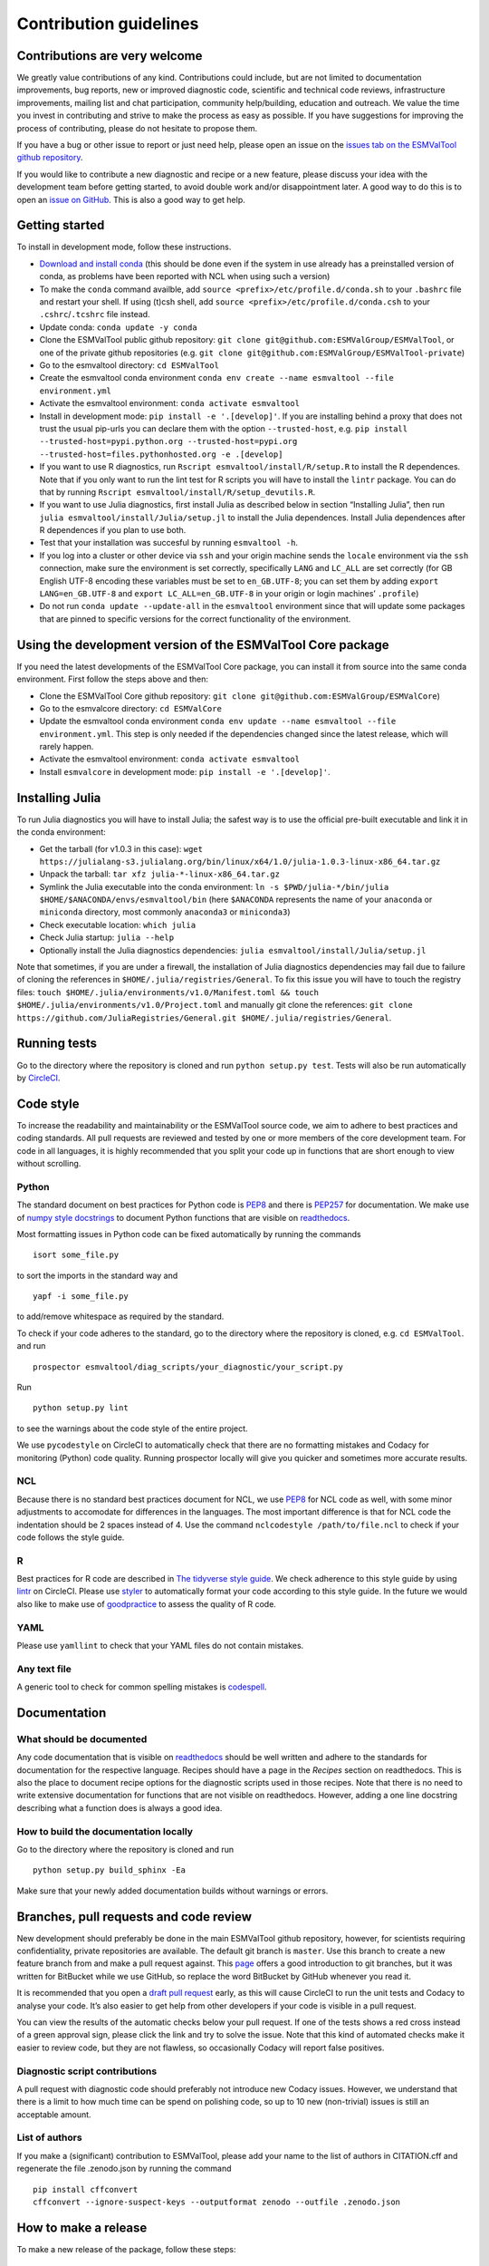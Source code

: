 .. _contributing:

Contribution guidelines
=======================

Contributions are very welcome
------------------------------

We greatly value contributions of any kind.
Contributions could include, but are not limited to documentation improvements, bug reports, new or improved diagnostic code, scientific and technical code reviews, infrastructure improvements, mailing list and chat participation, community help/building, education and outreach.
We value the time you invest in contributing and strive to make the process as easy as possible.
If you have suggestions for improving the process of contributing, please do not hesitate to propose them.

If you have a bug or other issue to report or just need help, please open an issue on the `issues tab on the
ESMValTool github
repository <https://github.com/ESMValGroup/ESMValTool/issues>`__.

If you would like to contribute a new diagnostic and recipe or a new
feature, please discuss your idea with the development team before
getting started, to avoid double work and/or disappointment later. A
good way to do this is to open an `issue on
GitHub <https://github.com/ESMValGroup/ESMValTool/issues>`__. This is
also a good way to get help.

Getting started
---------------

To install in development mode, follow these instructions.

-  `Download and install
   conda <https://conda.io/projects/conda/en/latest/user-guide/install/linux.html>`__
   (this should be done even if the system in use already has a
   preinstalled version of conda, as problems have been reported with
   NCL when using such a version)
-  To make the ``conda`` command availble, add
   ``source <prefix>/etc/profile.d/conda.sh`` to your ``.bashrc`` file
   and restart your shell. If using (t)csh shell, add
   ``source <prefix>/etc/profile.d/conda.csh`` to your
   ``.cshrc``/``.tcshrc`` file instead.
-  Update conda: ``conda update -y conda``
-  Clone the ESMValTool public github repository:
   ``git clone git@github.com:ESMValGroup/ESMValTool``, or one of the
   private github repositories (e.g.
   ``git clone git@github.com:ESMValGroup/ESMValTool-private``)
-  Go to the esmvaltool directory: ``cd ESMValTool``
-  Create the esmvaltool conda environment
   ``conda env create --name esmvaltool --file environment.yml``
-  Activate the esmvaltool environment: ``conda activate esmvaltool``
-  Install in development mode: ``pip install -e '.[develop]'``. If you
   are installing behind a proxy that does not trust the usual pip-urls
   you can declare them with the option ``--trusted-host``, e.g.
   ``pip install --trusted-host=pypi.python.org --trusted-host=pypi.org --trusted-host=files.pythonhosted.org -e .[develop]``
-  If you want to use R diagnostics, run
   ``Rscript esmvaltool/install/R/setup.R`` to install the R
   dependences. Note that if you only want to run the lint test for R
   scripts you will have to install the ``lintr`` package. You can do
   that by running ``Rscript esmvaltool/install/R/setup_devutils.R``.
-  If you want to use Julia diagnostics, first install Julia as
   described below in section “Installing Julia”, then run
   ``julia esmvaltool/install/Julia/setup.jl`` to install the Julia
   dependences. Install Julia dependences after R dependences if you
   plan to use both.
-  Test that your installation was succesful by running
   ``esmvaltool -h``.
-  If you log into a cluster or other device via ``ssh`` and your origin
   machine sends the ``locale`` environment via the ``ssh`` connection,
   make sure the environment is set correctly, specifically ``LANG`` and
   ``LC_ALL`` are set correctly (for GB English UTF-8 encoding these
   variables must be set to ``en_GB.UTF-8``; you can set them by adding
   ``export LANG=en_GB.UTF-8`` and ``export LC_ALL=en_GB.UTF-8`` in your
   origin or login machines’ ``.profile``)
-  Do not run ``conda update --update-all`` in the ``esmvaltool``
   environment since that will update some packages that are pinned to
   specific versions for the correct functionality of the environment.

Using the development version of the ESMValTool Core package
------------------------------------------------------------

If you need the latest developments of the ESMValTool Core package, you
can install it from source into the same conda environment. First follow
the steps above and then:

-  Clone the ESMValTool Core github repository:
   ``git clone git@github.com:ESMValGroup/ESMValCore``)
-  Go to the esmvalcore directory: ``cd ESMValCore``
-  Update the esmvaltool conda environment
   ``conda env update --name esmvaltool --file environment.yml``. This
   step is only needed if the dependencies changed since the latest
   release, which will rarely happen.
-  Activate the esmvaltool environment: ``conda activate esmvaltool``
-  Install ``esmvalcore`` in development mode:
   ``pip install -e '.[develop]'``.

Installing Julia
----------------

To run Julia diagnostics you will have to install Julia; the safest way
is to use the official pre-built executable and link it in the conda
environment:

-  Get the tarball (for v1.0.3 in this case):
   ``wget https://julialang-s3.julialang.org/bin/linux/x64/1.0/julia-1.0.3-linux-x86_64.tar.gz``
-  Unpack the tarball: ``tar xfz julia-*-linux-x86_64.tar.gz``
-  Symlink the Julia executable into the conda environment:
   ``ln -s $PWD/julia-*/bin/julia $HOME/$ANACONDA/envs/esmvaltool/bin``
   (here ``$ANACONDA`` represents the name of your ``anaconda`` or
   ``miniconda`` directory, most commonly ``anaconda3`` or
   ``miniconda3``)
-  Check executable location: ``which julia``
-  Check Julia startup: ``julia --help``
-  Optionally install the Julia diagnostics dependencies:
   ``julia esmvaltool/install/Julia/setup.jl``

Note that sometimes, if you are under a firewall, the installation of
Julia diagnostics dependencies may fail due to failure of cloning the
references in ``$HOME/.julia/registries/General``. To fix this issue you
will have to touch the registry files:
``touch $HOME/.julia/environments/v1.0/Manifest.toml && touch $HOME/.julia/environments/v1.0/Project.toml``
and manually git clone the references:
``git clone https://github.com/JuliaRegistries/General.git $HOME/.julia/registries/General``.

Running tests
-------------

Go to the directory where the repository is cloned and run
``python setup.py test``. Tests will also be run automatically by
`CircleCI <https://circleci.com/gh/ESMValGroup/ESMValTool>`__.

Code style
----------

To increase the readability and maintainability or the ESMValTool source
code, we aim to adhere to best practices and coding standards. All pull
requests are reviewed and tested by one or more members of the core
development team. For code in all languages, it is highly recommended
that you split your code up in functions that are short enough to view
without scrolling.

Python
~~~~~~

The standard document on best practices for Python code is
`PEP8 <https://www.python.org/dev/peps/pep-0008/>`__ and there is
`PEP257 <https://www.python.org/dev/peps/pep-0257/>`__ for
documentation. We make use of `numpy style
docstrings <https://sphinxcontrib-napoleon.readthedocs.io/en/latest/example_numpy.html>`__
to document Python functions that are visible on
`readthedocs <https://esmvaltool.readthedocs.io>`__.

Most formatting issues in Python code can be fixed automatically by
running the commands

::

   isort some_file.py

to sort the imports in the standard way and

::

   yapf -i some_file.py

to add/remove whitespace as required by the standard.

To check if your code adheres to the standard, go to the directory where
the repository is cloned, e.g. ``cd ESMValTool``. and run

::

   prospector esmvaltool/diag_scripts/your_diagnostic/your_script.py

Run

::

   python setup.py lint

to see the warnings about the code style of the entire project.

We use ``pycodestyle`` on CircleCI to automatically check that there are
no formatting mistakes and Codacy for monitoring (Python) code quality.
Running prospector locally will give you quicker and sometimes more
accurate results.

NCL
~~~

Because there is no standard best practices document for NCL, we use
`PEP8 <https://www.python.org/dev/peps/pep-0008/>`__ for NCL code as
well, with some minor adjustments to accomodate for differences in the
languages. The most important difference is that for NCL code the
indentation should be 2 spaces instead of 4. Use the command
``nclcodestyle /path/to/file.ncl`` to check if your code follows the
style guide.

R
~

Best practices for R code are described in `The tidyverse style
guide <https://style.tidyverse.org/>`__. We check adherence to this
style guide by using
`lintr <https://cran.r-project.org/web/packages/lintr/index.html>`__ on
CircleCI. Please use `styler <https://styler.r-lib.org/>`__ to
automatically format your code according to this style guide. In the
future we would also like to make use of
`goodpractice <https://cran.r-project.org/web/packages/goodpractice/index.html>`__
to assess the quality of R code.

YAML
~~~~

Please use ``yamllint`` to check that your YAML files do not contain
mistakes.

Any text file
~~~~~~~~~~~~~

A generic tool to check for common spelling mistakes is
`codespell <https://pypi.org/project/codespell/>`__.

Documentation
-------------

What should be documented
~~~~~~~~~~~~~~~~~~~~~~~~~

Any code documentation that is visible on
`readthedocs <https://esmvaltool.readthedocs.io>`__ should be well
written and adhere to the standards for documentation for the respective
language. Recipes should have a page in the *Recipes* section on
readthedocs. This is also the place to document recipe options for the
diagnostic scripts used in those recipes. Note that there is no need to
write extensive documentation for functions that are not visible on
readthedocs. However, adding a one line docstring describing what a
function does is always a good idea.

How to build the documentation locally
~~~~~~~~~~~~~~~~~~~~~~~~~~~~~~~~~~~~~~

Go to the directory where the repository is cloned and run

::

   python setup.py build_sphinx -Ea

Make sure that your newly added documentation builds without warnings or
errors.

Branches, pull requests and code review
---------------------------------------

New development should preferably be done in the main ESMValTool github
repository, however, for scientists requiring confidentiality, private
repositories are available. The default git branch is ``master``. Use
this branch to create a new feature branch from and make a pull request
against. This
`page <https://www.atlassian.com/git/tutorials/comparing-workflows/feature-branch-workflow>`__
offers a good introduction to git branches, but it was written for
BitBucket while we use GitHub, so replace the word BitBucket by GitHub
whenever you read it.

It is recommended that you open a `draft pull
request <https://github.blog/2019-02-14-introducing-draft-pull-requests/>`__
early, as this will cause CircleCI to run the unit tests and Codacy to
analyse your code. It’s also easier to get help from other developers if
your code is visible in a pull request.

You can view the results of the automatic checks below your pull
request. If one of the tests shows a red cross instead of a green
approval sign, please click the link and try to solve the issue. Note
that this kind of automated checks make it easier to review code, but
they are not flawless, so occasionally Codacy will report false
positives.

Diagnostic script contributions
~~~~~~~~~~~~~~~~~~~~~~~~~~~~~~~

A pull request with diagnostic code should preferably not introduce new
Codacy issues. However, we understand that there is a limit to how much
time can be spend on polishing code, so up to 10 new (non-trivial)
issues is still an acceptable amount.

List of authors
~~~~~~~~~~~~~~~

If you make a (significant) contribution to ESMValTool, please add your
name to the list of authors in CITATION.cff and regenerate the file
.zenodo.json by running the command

::

   pip install cffconvert
   cffconvert --ignore-suspect-keys --outputformat zenodo --outfile .zenodo.json

How to make a release
---------------------

To make a new release of the package, follow these steps:

1. Check that the nightly build on CircleCI was successful
~~~~~~~~~~~~~~~~~~~~~~~~~~~~~~~~~~~~~~~~~~~~~~~~~~~~~~~~~~

Check the ``nightly`` `build on
CircleCI <https://circleci.com/gh/ESMValGroup/ESMValTool/tree/master>`__.
All tests should pass before making a release.

2. Make a pull request to increase the version number
~~~~~~~~~~~~~~~~~~~~~~~~~~~~~~~~~~~~~~~~~~~~~~~~~~~~~

The version number is stored in ``esmvaltool/__init__.py``,
``meta.yaml``, ``CITATION.cff``. Make sure to update all files. See
https://semver.org for more information on choosing a version number.

3. Make the release on GitHub
~~~~~~~~~~~~~~~~~~~~~~~~~~~~~

Click the `releases
tab <https://github.com/ESMValGroup/ESMValTool/releases>`__ and draft
the new release. Do not forget to tick the pre-release box for a beta
release. Use the script
```esmvalcore/utils/draft_release_notes.py`` <https://github.com/ESMValGroup/ESMValCore/blob/master/esmvalcore/utils/draft_release_notes.py>`__
from the ESMValCore project to create a draft version of the release
notes and edit those.

4. Create and upload the Conda package
~~~~~~~~~~~~~~~~~~~~~~~~~~~~~~~~~~~~~~

Follow these steps to create a new conda package:

-  Check out the tag corresponding to the release, e.g.
   ``git checkout v2.0.0b2``
-  Edit package/meta.yaml and uncomment the lines starting with
   ``git_rev`` and ``git_url``, remove the line starting with ``path``
   in the ``source`` section.
-  Activate the base environment ``conda activate base``
-  Run ``conda build package -c conda-forge -c esmvalgroup`` to build
   the conda package
-  If the build was successful, upload all the packages to the esmvalgroup
   conda channel, e.g.
   ``anaconda upload --user esmvalgroup /path/to/conda/conda-bld/noarch/esmvaltool-2.0.0b2-py_0.tar.bz2``.
